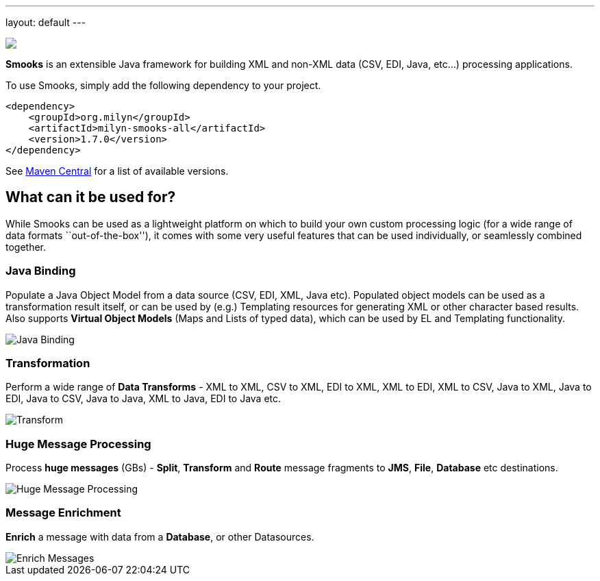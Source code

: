 ---
layout: default
---

:page-liquid:

++++
<span data-page-nav="/index"></span>

<div class="main-page-logo">
    <img src="{{ '/assets/images/smooks-logo.png' | prepend: site.baseurl }}" />
</div>
++++

*Smooks* is an extensible Java framework for building XML and non-XML
data (CSV, EDI, Java, etc…) processing applications.

To use Smooks, simply add the following dependency to your project.

[source,xml]
----
<dependency>
    <groupId>org.milyn</groupId>
    <artifactId>milyn-smooks-all</artifactId>
    <version>1.7.0</version>
</dependency>
----

See https://mvnrepository.com/artifact/org.milyn/milyn-smooks-all[Maven
Central] for a list of available versions.

== What can it be used for?

While Smooks can be used as a lightweight platform on which to build
your own custom processing logic (for a wide range of data formats
``out-of-the-box''), it comes with some very useful features that can be
used individually, or seamlessly combined together.

=== Java Binding

Populate a Java Object Model from a data source (CSV, EDI, XML, Java
etc). Populated object models can be used as a transformation result
itself, or can be used by (e.g.) Templating resources for generating XML
or other character based results. Also supports *Virtual Object Models*
(Maps and Lists of typed data), which can be used by EL and Templating
functionality.

image::assets/images/Binding.png[Java Binding]

=== Transformation

Perform a wide range of *Data Transforms* - XML to XML, CSV to XML, EDI
to XML, XML to EDI, XML to CSV, Java to XML, Java to EDI, Java to CSV,
Java to Java, XML to Java, EDI to Java etc.

image::assets/images/Transform.png[Transform]

=== Huge Message Processing

Process *huge messages* (GBs) - *Split*, *Transform* and *Route* message
fragments to *JMS*, *File*, *Database* etc destinations.

image::assets/images/Hugetrans.png[Huge Message Processing]

=== Message Enrichment

*Enrich* a message with data from a *Database*, or other Datasources.

image::assets/images/Enrich.png[Enrich Messages]